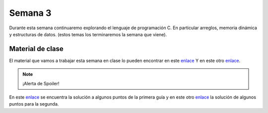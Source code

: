 Semana 3
===========
Durante esta semana continuaremo explorando el lenguaje de programación C. 
En particular arreglos, memoria dinámica y estructuras de datos. 
(estos temas los terminaremos la semana que viene).

Material de clase
------------------
El material que vamos a trabajar esta semana en clase lo pueden encontrar en este
`enlace <https://drive.google.com/file/d/19NmKVXEYB5Ud0SqbBwAe4HVYMD6LDHKD/view?usp=sharing>`__ 
Y en este otro `enlace <https://drive.google.com/open?id=1hBPkoUsGUmatr3tRm5ztr-s3hyc3OLhl>`__.


.. note::
    ¡Alerta de Spoiler!

En este `enlace <https://docs.google.com/presentation/d/1eCo1pCzYd0YB1dYhTLJNV8w9lVAQVX6u4LQEq1oHtH0/edit?usp=sharing>`__ 
se encuentra la solución a algunos puntos de la primera guía y en este otro 
`enlace <https://drive.google.com/file/d/1FWuPqJNWvEvHp89-ADvKu7XqdAZR6fx2/view?usp=sharing>`__ 
la solución de algunos puntos para la segunda.

